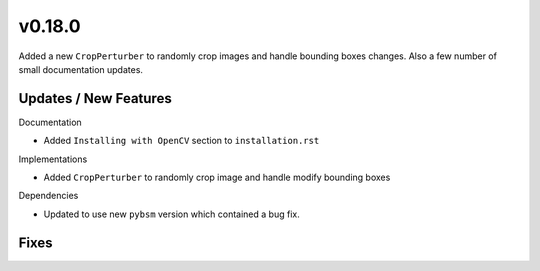 v0.18.0
=======

Added a new ``CropPerturber`` to randomly crop images and handle bounding
boxes changes. Also a few number of small documentation updates.

Updates / New Features
----------------------

Documentation

* Added ``Installing with OpenCV`` section to ``installation.rst``

Implementations

* Added ``CropPerturber`` to randomly crop image and handle modify bounding boxes

Dependencies

* Updated to use new ``pybsm`` version which contained a bug fix.

Fixes
-----
